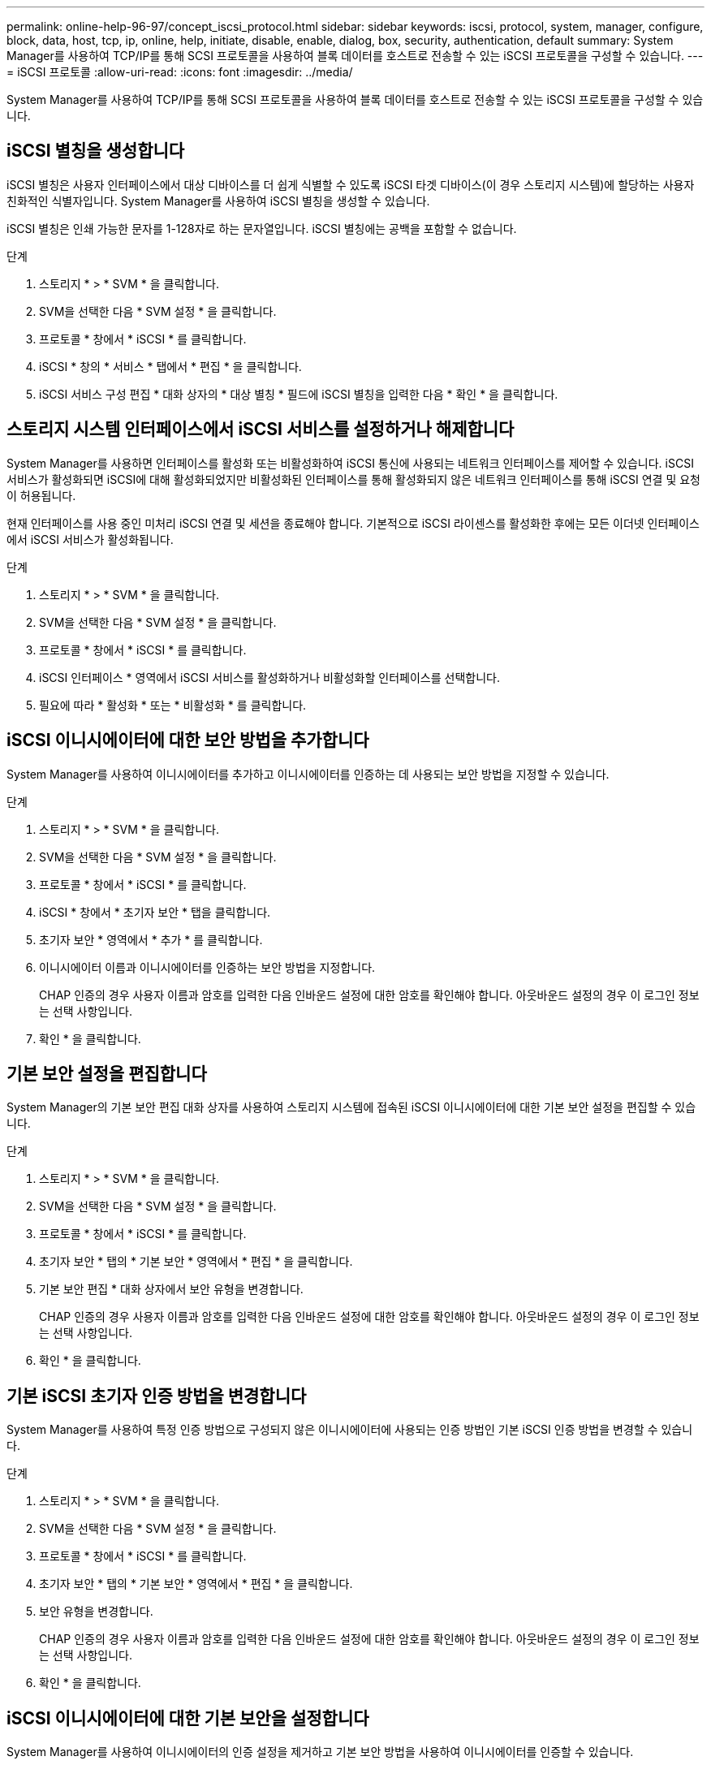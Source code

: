 ---
permalink: online-help-96-97/concept_iscsi_protocol.html 
sidebar: sidebar 
keywords: iscsi, protocol, system, manager, configure, block, data, host, tcp, ip, online, help, initiate, disable, enable, dialog, box, security, authentication, default 
summary: System Manager를 사용하여 TCP/IP를 통해 SCSI 프로토콜을 사용하여 블록 데이터를 호스트로 전송할 수 있는 iSCSI 프로토콜을 구성할 수 있습니다. 
---
= iSCSI 프로토콜
:allow-uri-read: 
:icons: font
:imagesdir: ../media/


[role="lead"]
System Manager를 사용하여 TCP/IP를 통해 SCSI 프로토콜을 사용하여 블록 데이터를 호스트로 전송할 수 있는 iSCSI 프로토콜을 구성할 수 있습니다.



== iSCSI 별칭을 생성합니다

iSCSI 별칭은 사용자 인터페이스에서 대상 디바이스를 더 쉽게 식별할 수 있도록 iSCSI 타겟 디바이스(이 경우 스토리지 시스템)에 할당하는 사용자 친화적인 식별자입니다. System Manager를 사용하여 iSCSI 별칭을 생성할 수 있습니다.

iSCSI 별칭은 인쇄 가능한 문자를 1-128자로 하는 문자열입니다. iSCSI 별칭에는 공백을 포함할 수 없습니다.

.단계
. 스토리지 * > * SVM * 을 클릭합니다.
. SVM을 선택한 다음 * SVM 설정 * 을 클릭합니다.
. 프로토콜 * 창에서 * iSCSI * 를 클릭합니다.
. iSCSI * 창의 * 서비스 * 탭에서 * 편집 * 을 클릭합니다.
. iSCSI 서비스 구성 편집 * 대화 상자의 * 대상 별칭 * 필드에 iSCSI 별칭을 입력한 다음 * 확인 * 을 클릭합니다.




== 스토리지 시스템 인터페이스에서 iSCSI 서비스를 설정하거나 해제합니다

System Manager를 사용하면 인터페이스를 활성화 또는 비활성화하여 iSCSI 통신에 사용되는 네트워크 인터페이스를 제어할 수 있습니다. iSCSI 서비스가 활성화되면 iSCSI에 대해 활성화되었지만 비활성화된 인터페이스를 통해 활성화되지 않은 네트워크 인터페이스를 통해 iSCSI 연결 및 요청이 허용됩니다.

현재 인터페이스를 사용 중인 미처리 iSCSI 연결 및 세션을 종료해야 합니다. 기본적으로 iSCSI 라이센스를 활성화한 후에는 모든 이더넷 인터페이스에서 iSCSI 서비스가 활성화됩니다.

.단계
. 스토리지 * > * SVM * 을 클릭합니다.
. SVM을 선택한 다음 * SVM 설정 * 을 클릭합니다.
. 프로토콜 * 창에서 * iSCSI * 를 클릭합니다.
. iSCSI 인터페이스 * 영역에서 iSCSI 서비스를 활성화하거나 비활성화할 인터페이스를 선택합니다.
. 필요에 따라 * 활성화 * 또는 * 비활성화 * 를 클릭합니다.




== iSCSI 이니시에이터에 대한 보안 방법을 추가합니다

System Manager를 사용하여 이니시에이터를 추가하고 이니시에이터를 인증하는 데 사용되는 보안 방법을 지정할 수 있습니다.

.단계
. 스토리지 * > * SVM * 을 클릭합니다.
. SVM을 선택한 다음 * SVM 설정 * 을 클릭합니다.
. 프로토콜 * 창에서 * iSCSI * 를 클릭합니다.
. iSCSI * 창에서 * 초기자 보안 * 탭을 클릭합니다.
. 초기자 보안 * 영역에서 * 추가 * 를 클릭합니다.
. 이니시에이터 이름과 이니시에이터를 인증하는 보안 방법을 지정합니다.
+
CHAP 인증의 경우 사용자 이름과 암호를 입력한 다음 인바운드 설정에 대한 암호를 확인해야 합니다. 아웃바운드 설정의 경우 이 로그인 정보는 선택 사항입니다.

. 확인 * 을 클릭합니다.




== 기본 보안 설정을 편집합니다

System Manager의 기본 보안 편집 대화 상자를 사용하여 스토리지 시스템에 접속된 iSCSI 이니시에이터에 대한 기본 보안 설정을 편집할 수 있습니다.

.단계
. 스토리지 * > * SVM * 을 클릭합니다.
. SVM을 선택한 다음 * SVM 설정 * 을 클릭합니다.
. 프로토콜 * 창에서 * iSCSI * 를 클릭합니다.
. 초기자 보안 * 탭의 * 기본 보안 * 영역에서 * 편집 * 을 클릭합니다.
. 기본 보안 편집 * 대화 상자에서 보안 유형을 변경합니다.
+
CHAP 인증의 경우 사용자 이름과 암호를 입력한 다음 인바운드 설정에 대한 암호를 확인해야 합니다. 아웃바운드 설정의 경우 이 로그인 정보는 선택 사항입니다.

. 확인 * 을 클릭합니다.




== 기본 iSCSI 초기자 인증 방법을 변경합니다

System Manager를 사용하여 특정 인증 방법으로 구성되지 않은 이니시에이터에 사용되는 인증 방법인 기본 iSCSI 인증 방법을 변경할 수 있습니다.

.단계
. 스토리지 * > * SVM * 을 클릭합니다.
. SVM을 선택한 다음 * SVM 설정 * 을 클릭합니다.
. 프로토콜 * 창에서 * iSCSI * 를 클릭합니다.
. 초기자 보안 * 탭의 * 기본 보안 * 영역에서 * 편집 * 을 클릭합니다.
. 보안 유형을 변경합니다.
+
CHAP 인증의 경우 사용자 이름과 암호를 입력한 다음 인바운드 설정에 대한 암호를 확인해야 합니다. 아웃바운드 설정의 경우 이 로그인 정보는 선택 사항입니다.

. 확인 * 을 클릭합니다.




== iSCSI 이니시에이터에 대한 기본 보안을 설정합니다

System Manager를 사용하여 이니시에이터의 인증 설정을 제거하고 기본 보안 방법을 사용하여 이니시에이터를 인증할 수 있습니다.

.단계
. 스토리지 * > * SVM * 을 클릭합니다.
. SVM을 선택한 다음 * SVM 설정 * 을 클릭합니다.
. 프로토콜 * 창에서 * iSCSI * 를 클릭합니다.
. 초기자 보안 * 탭에서 보안 설정을 변경할 초기자를 선택합니다.
. 초기자 보안 * 영역에서 * 기본값 설정 * 을 클릭한 다음 확인 대화 상자에서 * 기본값 설정 * 을 클릭합니다.




== iSCSI 서비스를 시작하거나 중지합니다

System Manager를 사용하여 스토리지 시스템에서 iSCSI 서비스를 시작하거나 중지할 수 있습니다.

.단계
. 스토리지 * > * SVM * 을 클릭합니다.
. SVM을 선택한 다음 * SVM 설정 * 을 클릭합니다.
. 프로토콜 * 창에서 * iSCSI * 를 클릭합니다.
. 필요에 따라 * 시작 * 또는 * 중지 * 를 클릭합니다.




== 이니시에이터 보안 정보를 봅니다

System Manager를 사용하면 기본 인증 정보와 모든 이니시에이터별 인증 정보를 볼 수 있습니다.

.단계
. 스토리지 * > * SVM * 을 클릭합니다.
. SVM을 선택한 다음 * SVM 설정 * 을 클릭합니다.
. 프로토콜 * 창에서 * iSCSI * 를 클릭합니다.
. iSCSI * 창의 * 초기자 보안 * 탭에서 세부 정보를 검토합니다.




== iSCSI 창

iSCSI 창을 사용하여 iSCSI 서비스를 시작 또는 중지하고, 스토리지 시스템 iSCSI 노드 이름을 변경하고, 스토리지 시스템의 iSCSI 별칭을 생성하거나 변경할 수 있습니다. 스토리지 시스템에 접속된 iSCSI 이니시에이터의 이니시에이터 보안 설정을 추가하거나 변경할 수도 있습니다.



=== 탭

* * 서비스 *
+
서비스 * 탭을 사용하여 iSCSI 서비스를 시작 또는 중지하고, 스토리지 시스템 iSCSI 노드 이름을 변경하고, 스토리지 시스템의 iSCSI 별칭을 만들거나 변경할 수 있습니다.

* * 초기자 보안 *
+
이니시에이터 보안 * 탭을 사용하여 스토리지 시스템에 접속된 iSCSI 이니시에이터의 이니시에이터 보안 설정을 추가하거나 변경할 수 있습니다.





=== 명령 버튼

* * 편집 *
+
스토리지 시스템의 iSCSI 노드 이름 및 iSCSI 별칭을 변경할 수 있는 Edit iSCSI Service Configurations(iSCSI 서비스 구성 편집) 대화 상자를 엽니다.

* * 시작 *
+
iSCSI 서비스를 시작합니다.

* * 중지 *
+
iSCSI 서비스를 중지합니다.

* * 새로 고침 *
+
창에서 정보를 업데이트합니다.





=== 세부 정보 영역

세부 정보 영역에는 iSCSI 서비스, iSCSI 타겟 노드 이름 및 iSCSI 타겟 별칭의 상태에 대한 정보가 표시됩니다. 이 영역을 사용하여 네트워크 인터페이스에서 iSCSI 서비스를 활성화 또는 비활성화할 수 있습니다.

* 관련 정보 *

https://docs.netapp.com/us-en/ontap/san-admin/index.html["SAN 관리"^]
